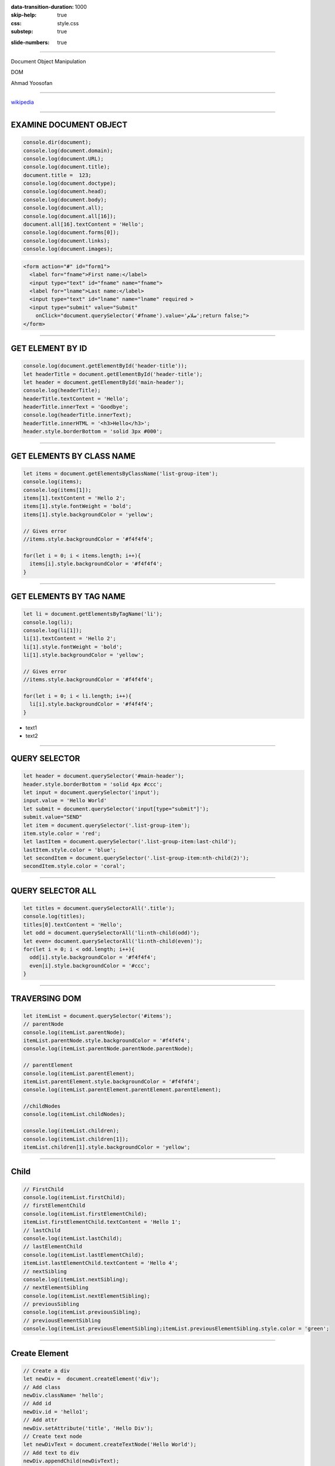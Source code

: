 :data-transition-duration: 1000
:skip-help: true
:css: style.css
:substep: true

.. title: Dom Manipulation (By Ahmad Yoosofan)

:slide-numbers: true

.. role:: ltr
    :class: ltr

----

Document Object Manipulation

DOM

Ahmad Yoosofan

----

.. image:: img/javascript/800px-DOM-model.svg.png

`wikipedia <https://en.wikipedia.org/wiki/Document_Object_Model>`_

----

EXAMINE DOCUMENT OBJECT
=============================
.. code:: javascript

  console.dir(document);
  console.log(document.domain);
  console.log(document.URL);
  console.log(document.title);
  document.title =  123;
  console.log(document.doctype);
  console.log(document.head);
  console.log(document.body);
  console.log(document.all);
  console.log(document.all[16]);
  document.all[16].textContent = 'Hello';
  console.log(document.forms[0]);
  console.log(document.links);
  console.log(document.images);

.. code:: html

  <form action="#" id="form1">
    <label for="fname">First name:</label>
    <input type="text" id="fname" name="fname">
    <label for="lname">Last name:</label>
    <input type="text" id="lname" name="lname" required >
    <input type="submit" value="Submit" 
      onClick="document.querySelector('#fname').value='سلام';return false;">
  </form>


.. raw:: html

  <form action="#" id="form1">
    <label for="fname">First name:</label>
    <input type="text" id="fname" name="fname">
    <label for="lname">Last name:</label>
    <input type="text" id="lname" name="lname" requierd>
    <input type="submit" value="Submit" onClick="document.querySelector('#fname').value='سلام';return false;">
  </form>

----

GET ELEMENT BY ID
==========================
.. code:: javascript

  console.log(document.getElementById('header-title'));
  let headerTitle = document.getElementById('header-title');
  let header = document.getElementById('main-header');
  console.log(headerTitle);
  headerTitle.textContent = 'Hello';
  headerTitle.innerText = 'Goodbye';
  console.log(headerTitle.innerText);
  headerTitle.innerHTML = '<h3>Hello</h3>';
  header.style.borderBottom = 'solid 3px #000';

----

GET ELEMENTS BY CLASS NAME
=================================
.. code:: javascript

  let items = document.getElementsByClassName('list-group-item');
  console.log(items);
  console.log(items[1]);
  items[1].textContent = 'Hello 2';
  items[1].style.fontWeight = 'bold';
  items[1].style.backgroundColor = 'yellow';

  // Gives error
  //items.style.backgroundColor = '#f4f4f4';

  for(let i = 0; i < items.length; i++){
    items[i].style.backgroundColor = '#f4f4f4';
  }

----

GET ELEMENTS BY TAG NAME
===============================
.. code:: javascript

  let li = document.getElementsByTagName('li');
  console.log(li);
  console.log(li[1]);
  li[1].textContent = 'Hello 2';
  li[1].style.fontWeight = 'bold';
  li[1].style.backgroundColor = 'yellow';

  // Gives error
  //items.style.backgroundColor = '#f4f4f4';

  for(let i = 0; i < li.length; i++){
    li[i].style.backgroundColor = '#f4f4f4';
  }

* text1
* text2 

----

QUERY SELECTOR
===================
.. code:: javascript

  let header = document.querySelector('#main-header');
  header.style.borderBottom = 'solid 4px #ccc';
  let input = document.querySelector('input');
  input.value = 'Hello World'
  let submit = document.querySelector('input[type="submit"]');
  submit.value="SEND"
  let item = document.querySelector('.list-group-item');
  item.style.color = 'red';
  let lastItem = document.querySelector('.list-group-item:last-child');
  lastItem.style.color = 'blue';
  let secondItem = document.querySelector('.list-group-item:nth-child(2)');
  secondItem.style.color = 'coral';

----

QUERY SELECTOR ALL
=========================
.. code:: javascript

  let titles = document.querySelectorAll('.title');
  console.log(titles);
  titles[0].textContent = 'Hello';
  let odd = document.querySelectorAll('li:nth-child(odd)');
  let even= document.querySelectorAll('li:nth-child(even)');
  for(let i = 0; i < odd.length; i++){
    odd[i].style.backgroundColor = '#f4f4f4';
    even[i].style.backgroundColor = '#ccc';
  }

----

TRAVERSING DOM
===================
.. code:: javascript
  
  let itemList = document.querySelector('#items');
  // parentNode
  console.log(itemList.parentNode);
  itemList.parentNode.style.backgroundColor = '#f4f4f4';
  console.log(itemList.parentNode.parentNode.parentNode);

  // parentElement
  console.log(itemList.parentElement);
  itemList.parentElement.style.backgroundColor = '#f4f4f4';
  console.log(itemList.parentElement.parentElement.parentElement);

  //childNodes
  console.log(itemList.childNodes);

  console.log(itemList.children);
  console.log(itemList.children[1]);
  itemList.children[1].style.backgroundColor = 'yellow';

----

Child
============
.. code:: javascript

  // FirstChild
  console.log(itemList.firstChild);
  // firstElementChild
  console.log(itemList.firstElementChild);
  itemList.firstElementChild.textContent = 'Hello 1';
  // lastChild
  console.log(itemList.lastChild);
  // lastElementChild
  console.log(itemList.lastElementChild);
  itemList.lastElementChild.textContent = 'Hello 4';
  // nextSibling
  console.log(itemList.nextSibling);
  // nextElementSibling
  console.log(itemList.nextElementSibling);
  // previousSibling
  console.log(itemList.previousSibling);
  // previousElementSibling
  console.log(itemList.previousElementSibling);itemList.previousElementSibling.style.color = 'green';

----

Create Element
====================
.. code:: javascript

  // Create a div
  let newDiv =  document.createElement('div');
  // Add class
  newDiv.className= 'hello';
  // Add id
  newDiv.id = 'hello1';
  // Add attr
  newDiv.setAttribute('title', 'Hello Div');
  // Create text node
  let newDivText = document.createTextNode('Hello World');
  // Add text to div
  newDiv.appendChild(newDivText);
  let container = document.querySelector('header .container');
  let h1 = document.querySelector('header h1');
  console.log(newDiv);
  newDiv.style.fontSize = '30px';
  container.insertBefore(newDiv, h1);

----

EVENTS
============
.. code:: javascript

  let button = document.getElementById('button').
    addEventListener('click', buttonClick);
  function buttonClick(e){
    console.log('Button clicked');
    document.getElementById('header-title').textContent = 'Changed';
    document.querySelector('#main').style.backgroundColor = '#f4f4f4';
    console.log(e);
    console.log(e.target);
    console.log(e.target.id);
    console.log(e.target.className);
    console.log(e.target.classList);
    let output = document.getElementById('output');
    output.innerHTML = '<h3>'+e.target.id+'</h3>';
    console.log(e.type);
    console.log(e.clientX);
    console.log(e.clientY);
    console.log(e.offsetX);
    console.log(e.offsetY);
    console.log(e.altKey);
    console.log(e.ctrlKey);
    console.log(e.shiftKey);
  }

----

addEventListener(I)
=========================
.. code:: javascript

  let button = document.getElementById('button');
  let box = document.getElementById('box');

  button.addEventListener('click', runEvent);
  button.addEventListener('dblclick', runEvent);
  button.addEventListener('mousedown', runEvent);
  button.addEventListener('mouseup', runEvent);
  box.addEventListener('mouseenter', runEvent);
  box.addEventListener('mouseleave', runEvent);
  box.addEventListener('mouseover', runEvent);
  box.addEventListener('mouseout', runEvent);
  box.addEventListener('mousemove', runEvent);

----

addEventListener(II)
===========================
.. code:: javascript

  let itemInput = document.querySelector('input[type="text"]');
  let form = document.querySelector('form');
  let select = document.querySelector('select');
  itemInput.addEventListener('keydown', runEvent);
  itemInput.addEventListener('keyup', runEvent);
  itemInput.addEventListener('keypress', runEvent);
  itemInput.addEventListener('focus', runEvent);
  itemInput.addEventListener('blur', runEvent);
  itemInput.addEventListener('cut', runEvent);
  itemInput.addEventListener('paste', runEvent);
  itemInput.addEventListener('input', runEvent);
  select.addEventListener('change', runEvent);
  select.addEventListener('input', runEvent);

----

addEventListener(III)
=====================

.. code:: javascript

  form.addEventListener('submit', runEvent);
  function runEvent(e){
    e.preventDefault();
    console.log('EVENT TYPE: '+e.type);
    console.log(e.target.value);
    document.getElementById('output').innerHTML = 
      '<h3>'+e.target.value+'</h3>';

    output.innerHTML = '<h3>MouseX: '+e.offsetX+
      ' </h3><h3>MouseY: '+e.offsetY+'</h3>';
    document.body.style.backgroundColor = 
      "rgb("+e.offsetX+","+e.offsetY+", 40)";
  }

----

References
=============
* https://www.javatpoint.com/html-form-input-types
* https://www.youtube.com/watch?v=xvqsFTUsOmc
* https://www.traversymedia.com/
* https://www.youtube.com/watch?v=0ik6X4DJKCc&t=285s
* https://codepen.io/bradtraversy/pen/Bwapow

----

END
========

